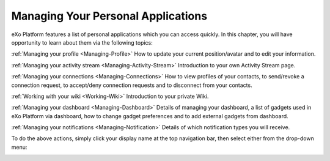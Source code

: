 .. _PersonalApplications:

################################################
Managing Your Personal Applications
################################################

eXo Platform features a list of personal applications which you can access quickly. 
In this chapter, you will have opportunity to learn about them via the following topics:

:ref:`Managing your profile <Managing-Profile>`
How to update your current position/avatar and to edit your information.

:ref:`Managing your activity stream <Managing-Activity-Stream>`
Introduction to your own Activity Stream page.

:ref:`Managing your connections <Managing-Connections>`
How to view profiles of your contacts, to send/revoke a connection request, to accept/deny connection requests and to disconnect from your contacts.

:ref:`Working with your wiki <Working-Wiki>`
Introduction to your private Wiki.

:ref:`Managing your dashboard <Managing-Dashboard>`
Details of managing your dashboard, a list of gadgets used in eXo Platform via dashboard, how to change gadget preferences and to add external gadgets from dashboard.

:ref:`Managing your notifications <Managing-Notification>`
Details of which notification types you will receive.

To do the above actions, simply click your display name at the top navigation bar, then select either from the drop-down menu:

|image0|

.. |image0| image:: images/platform/personal_applications_menu.png

